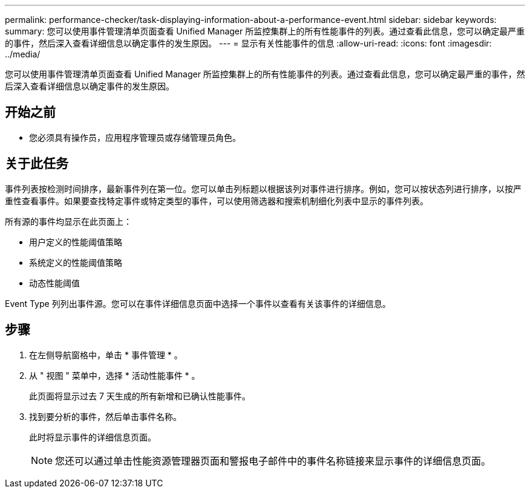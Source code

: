 ---
permalink: performance-checker/task-displaying-information-about-a-performance-event.html 
sidebar: sidebar 
keywords:  
summary: 您可以使用事件管理清单页面查看 Unified Manager 所监控集群上的所有性能事件的列表。通过查看此信息，您可以确定最严重的事件，然后深入查看详细信息以确定事件的发生原因。 
---
= 显示有关性能事件的信息
:allow-uri-read: 
:icons: font
:imagesdir: ../media/


[role="lead"]
您可以使用事件管理清单页面查看 Unified Manager 所监控集群上的所有性能事件的列表。通过查看此信息，您可以确定最严重的事件，然后深入查看详细信息以确定事件的发生原因。



== 开始之前

* 您必须具有操作员，应用程序管理员或存储管理员角色。




== 关于此任务

事件列表按检测时间排序，最新事件列在第一位。您可以单击列标题以根据该列对事件进行排序。例如，您可以按状态列进行排序，以按严重性查看事件。如果要查找特定事件或特定类型的事件，可以使用筛选器和搜索机制细化列表中显示的事件列表。

所有源的事件均显示在此页面上：

* 用户定义的性能阈值策略
* 系统定义的性能阈值策略
* 动态性能阈值


Event Type 列列出事件源。您可以在事件详细信息页面中选择一个事件以查看有关该事件的详细信息。



== 步骤

. 在左侧导航窗格中，单击 * 事件管理 * 。
. 从 " 视图 " 菜单中，选择 * 活动性能事件 * 。
+
此页面将显示过去 7 天生成的所有新增和已确认性能事件。

. 找到要分析的事件，然后单击事件名称。
+
此时将显示事件的详细信息页面。

+
[NOTE]
====
您还可以通过单击性能资源管理器页面和警报电子邮件中的事件名称链接来显示事件的详细信息页面。

====

